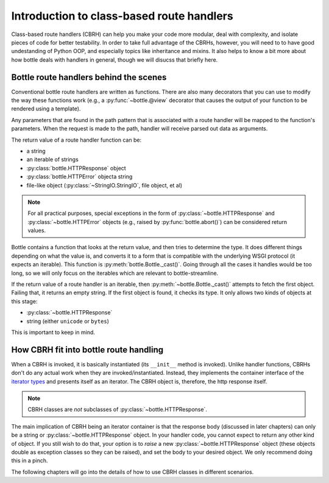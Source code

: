 Introduction to class-based route handlers
==========================================

Class-based route handlers (CBRH) can help you make your code more modular,
deal with complexity, and isolate pieces of code for better testability. In
order to take full advantage of the CBRHs, however, you will need to to have
good undestanding of Python OOP, and especially topics like inheritance and
mixins. It also helps to know a bit more about how bottle deals with handlers
in general, though we will disucss that briefly here.

Bottle route handlers behind the scenes
---------------------------------------

Conventional bottle route handlers are written as functions. There are also
many decorators that you can use to modify the way these functions work (e.g.,
a :py:func:`~bottle.@view` decorator that causes the output of your function
to be rendered using a template). 

Any parameters that are found in the path pattern that is associated with a
route handler will be mapped to the function's parameters. When the request is
made to the path, handler will receive parsed out data as arguments.

The return value of a route handler function can be:

- a string
- an iterable of strings
- :py:class:`bottle.HTTPResponse` object
- :py:class:`bottle.HTTPError` objecta string
- file-like object (:py:class:`~StringIO.StringIO`, file object, et al) 

.. note::
   For all practical purposes, special exceptions in the form of
   :py:class:`~bottle.HTTPResponse` and :py:class:`~bottle.HTTPError` objects
   (e.g., raised by :py:func:`bottle.abort()`) can be considered return values.
  
Bottle contains a function that looks at the return value, and then tries to
determine the type. It does different things depending on what the value is,
and converts it to a form that is compatible with the underlying WSGI protocol
(it expects an iterable). This function is :py:meth:`bottle.Bottle._cast()`.
Going through all the cases it handles would be too long, so we will only focus
on the iterables which are relevant to bottle-streamline.

If the return value of a route handler is an iterable, then
:py:meth:`~bottle.Bottle._cast()` attempts to fetch the first object. Failing
that, it returns an empty string.  If the first object is found, it checks its
type. It only allows two kinds of objects at this stage:

- :py:class:`~bottle.HTTPResponse`
- string (either ``unicode`` or ``bytes``)

This is important to keep in mind.

How CBRH fit into bottle route handling
---------------------------------------

When a CBRH is invoked, it is basically instantiated (its ``__init__`` method 
is invoked). Unlike handler functions, CBRHs don't do any actual work when they 
are invoked/instantiated. Instead, they implements the container interface of
the `iterator types
<https://docs.python.org/2/library/stdtypes.html#typeiter>`_ and presents
itself as an iterator. The CBRH object is, therefore, the http response itself.

.. note::
    CBRH classes are *not* subclasses of :py:class:`~bottle.HTTPResponse`.

The main implication of CBRH being an iterator container is that the response
body (discussed in later chapters) can only be a string or
:py:class:`~bottle.HTTPResponse` object. In your handler code, you cannot
expect to return any other kind of object. If you still wish to do that, your
option is to *raise* a new :py:class:`~bottle.HTTPResponse` object (these
objects double as exception classes so they can be raised), and set the body to
your desired object. We only recommend doing this in a pinch.

The following chapters will go into the details of how to use CBRH classes in
different scenarios.
